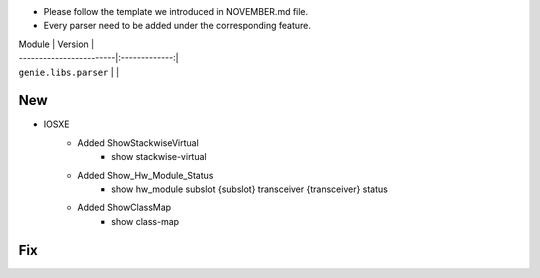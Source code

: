 * Please follow the template we introduced in NOVEMBER.md file.
* Every parser need to be added under the corresponding feature.

| Module                  | Version       |
| ------------------------|:-------------:|
| ``genie.libs.parser``   |               |

--------------------------------------------------------------------------------
                                New
--------------------------------------------------------------------------------

* IOSXE
    * Added ShowStackwiseVirtual
        * show stackwise-virtual
    * Added Show_Hw_Module_Status
        * show hw_module subslot {subslot} transceiver {transceiver} status
    * Added ShowClassMap
        * show class-map

--------------------------------------------------------------------------------
                                Fix
--------------------------------------------------------------------------------

